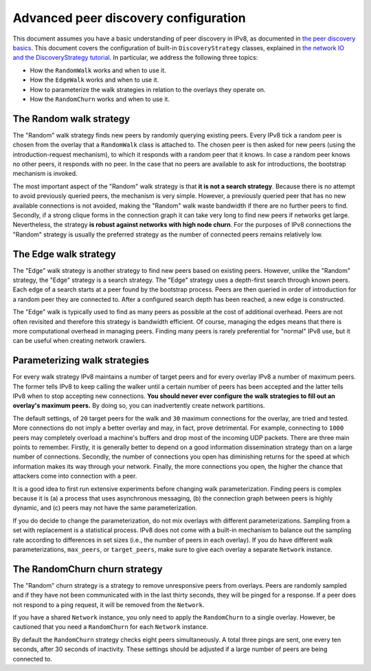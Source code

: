 
Advanced peer discovery configuration
=====================================

This document assumes you have a basic understanding of peer discovery in IPv8, as documented in `the peer discovery basics <../reference/peer_discovery.html>`_.
This document covers the configuration of built-in ``DiscoveryStrategy`` classes, explained in `the network IO and the DiscoveryStrategy tutorial <../basics/discoverystrategy_tutorial.html>`_.
In particular, we address the following three topics:

- How the ``RandomWalk`` works and when to use it.
- How the ``EdgeWalk`` works and when to use it.
- How to parameterize the walk strategies in relation to the overlays they operate on.
- How the ``RandomChurn`` works and when to use it.

The Random walk strategy
------------------------

The "Random" walk strategy finds new peers by randomly querying existing peers.
Every IPv8 tick a random peer is chosen from the overlay that a ``RandomWalk`` class is attached to.
The chosen peer is then asked for new peers (using the introduction-request mechanism), to which it responds with a random peer that it knows.
In case a random peer knows no other peers, it responds with no peer.
In the case that no peers are available to ask for introductions, the bootstrap mechanism is invoked.

The most important aspect of the "Random" walk strategy is that **it is not a search strategy**.
Because there is no attempt to avoid previously queried peers, the mechanism is very simple.
However, a previously queried peer that has no new available connections is not avoided, making the "Random" walk waste bandwidth if there are no further peers to find.
Secondly, if a strong clique forms in the connection graph it can take very long to find new peers if networks get large.
Nevertheless, the strategy **is robust against networks with high node churn**.
For the purposes of IPv8 connections the "Random" strategy is usually the preferred strategy as the number of connected peers remains relatively low.

The Edge walk strategy
----------------------

The "Edge" walk strategy is another strategy to find new peers based on existing peers.
However, unlike the "Random" strategy, the "Edge" strategy is a search strategy.
The "Edge" strategy uses a depth-first search through known peers.
Each edge of a search starts at a peer found by the bootstrap process.
Peers are then queried in order of introduction for a random peer they are connected to.
After a configured search depth has been reached, a new edge is constructed.

The "Edge" walk is typically used to find as many peers as possible at the cost of additional overhead.
Peers are not often revisited and therefore this strategy is bandwidth efficient.
Of course, managing the edges means that there is more computational overhead in managing peers.
Finding many peers is rarely preferential for "normal" IPv8 use, but it can be useful when creating network crawlers.

Parameterizing walk strategies
------------------------------

For every walk strategy IPv8 maintains a number of target peers and for every overlay IPv8 a number of maximum peers.
The former tells IPv8 to keep calling the walker until a certain number of peers has been accepted and the latter tells IPv8 when to stop accepting new connections.
**You should never ever configure the walk strategies to fill out an overlay's maximum peers.**
By doing so, you can inadvertently create network partitions.

The default settings, of ``20`` target peers for the walk and ``30`` maximum connections for the overlay, are tried and tested.
More connections do not imply a better overlay and may, in fact, prove detrimental.
For example, connecting to ``1000`` peers may completely overload a machine's buffers and drop most of the incoming UDP packets.
There are three main points to remember.
Firstly, it is generally better to depend on a good information dissemination strategy than on a large number of connections.
Secondly, the number of connections you open has diminishing returns for the speed at which information makes its way through your network.
Finally, the more connections you open, the higher the chance that attackers come into connection with a peer.

It is a good idea to first run extensive experiments before changing walk parameterization.
Finding peers is complex because it is (a) a process that uses asynchronous messaging, (b) the connection graph between peers is highly dynamic, and (c) peers may not have the same parameterization.

If you do decide to change the parameterization, do not mix overlays with different parameterizations.
Sampling from a set with replacement is a statistical process.
IPv8 does not come with a built-in mechanism to balance out the sampling rate according to differences in set sizes (i.e., the number of peers in each overlay).
If you do have different walk parameterizations, ``max_peers``, or ``target_peers``, make sure to give each overlay a separate ``Network`` instance.

The RandomChurn churn strategy
------------------------------

The "Random" churn strategy is a strategy to remove unresponsive peers from overlays.
Peers are randomly sampled and if they have not been communicated with in the last thirty seconds, they will be pinged for a response.
If a peer does not respond to a ping request, it will be removed from the ``Network``.

If you have a shared ``Network`` instance, you only need to apply the ``RandomChurn`` to a single overlay.
However, be cautioned that you need a ``RandomChurn`` for each ``Network`` instance.

By default the ``RandomChurn`` strategy checks eight peers simultaneously.
A total three pings are sent, one every ten seconds, after 30 seconds of inactivity.
These settings should be adjusted if a large number of peers are being connected to.
